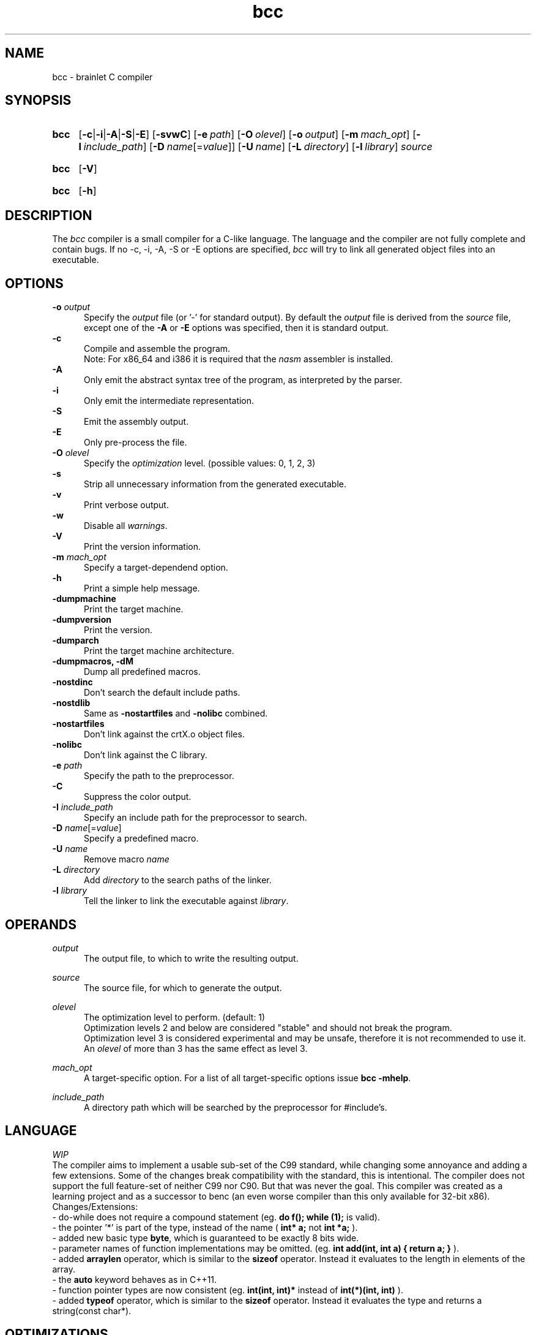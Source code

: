 .TH bcc 1 "2021-08-28" "bcc-0.14-d9928e4"

.SH NAME
bcc - brainlet C compiler

.SH SYNOPSIS
.SY bcc
.OP -c\fR|\fB-i\fR|\fB-A\fR|\fB-S\fR|\fB-E\fR
.OP -svwC
.OP -e \fIpath\fR
.OP -O \fIolevel\fR
.OP -o \fIoutput\fR
.OP -m \fImach_opt\fR
.OP -I \fIinclude_path\fR
.OP -D \fIname\fR[=\fIvalue\fR]
.OP -U \fIname\fR
.OP -L \fIdirectory\fR
.OP -l \fIlibrary\fR
.I source
.YS
.SY bcc
.OP -V
.YS
.SY bcc
.OP -h
.YS

.SH DESCRIPTION
The
.I bcc
compiler is a small compiler for a C-like language.
The language and the compiler are not fully complete
and contain bugs.
If no -c, -i, -A, -S or -E options are specified,
.I bcc
will try to link all generated object files into an executable.

.SH OPTIONS
.B -o \fIoutput\fR
.RE
.RS 5
Specify the 
.I output
file (or '-' for standard output).
By default the
.I output
file is derived from the 
.I source
file, except one of the
.B -A
or
.B -E
options was specified, then it is standard output.
.RE
.B -c
.RE
.RS 5
Compile and assemble the program.
.RE
.RS 5
Note: For x86_64 and i386 it is required that the
.I nasm
assembler is installed.
.RE
.B -A
.RE
.RS 5
Only emit the abstract syntax tree of the program, as interpreted by the parser.
.RE
.B -i
.RE
.RS 5
Only emit the intermediate representation.
.RE
.B -S
.RE
.RS 5
Emit the assembly output.
.RE
.B -E
.RE
.RS 5
Only pre-process the file.
.RE
.B -O
.I olevel
.RE
.RS 5
Specify the
.I optimization
level. (possible values: 0, 1, 2, 3)
.RE
.B -s
.RE
.RS 5
Strip all unnecessary information from the generated executable.
.RE
.B -v
.RE
.RS 5
Print verbose output.
.RE
.B -w
.RE
.RS 5
Disable all \fIwarnings\fR.
.RE
.B -V
.RE
.RS 5
Print the version information.
.RE
.B -m \fImach_opt\fR
.RE
.RS 5
Specify a target-dependend option.
.RE
.B -h
.RE
.RS 5
Print a simple help message.
.RE
.B -dumpmachine
.RE
.RS 5
Print the target machine.
.RE
.B -dumpversion
.RE
.RS 5
Print the version.
.RE
.B -dumparch
.RE
.RS 5
Print the target machine architecture.
.RE
.B -dumpmacros, -dM
.RE
.RS 5
Dump all predefined macros.
.RE
.B -nostdinc
.RE
.RS 5
Don't search the default include paths.
.RE
.B -nostdlib
.RE
.RS 5
Same as
.B -nostartfiles
and
.B -nolibc
combined.
.RE
.B -nostartfiles
.RE
.RS 5
Don't link against the crtX.o object files.
.RE
.B -nolibc
.RE
.RS 5
Don't link against the C library.
.RE
.B -e \fIpath\fR
.RE
.RS 5
Specify the path to the preprocessor.
.RE
.B -C
.RE
.RS 5
Suppress the color output.
.RE
.B -I \fIinclude_path\fR
.RE
.RS 5
Specify an include path for the preprocessor to search.
.RE
.B -D \fIname\fR[=\fIvalue\fR]
.RE
.RS 5
Specify a predefined macro.
.RE
.B -U \fIname\fR
.RE
.RS 5
Remove macro
.I name\fR
.RE
.B -L \fIdirectory\fR
.RE
.RS 5
Add
.I directory
to the search paths of the linker.
.RE
.B -l \fIlibrary\fR
.RE
.RS 5
Tell the linker to link the executable against \fIlibrary\fR.
.RE

.SH OPERANDS
.I output
.RE
.RS 5
The output file, to which to write the resulting output.

.RE
.I source
.RE
.RS 5
The source file, for which to generate the output.

.RE
.I olevel
.RE
.RS 5
The optimization level to perform. (default: 1)
.RE
.RS 5
Optimization levels 2 and below are considered "stable" and should not break the program.
.RE
.RS 5
Optimization level 3 is considered experimental and may be unsafe,
therefore it is not recommended to use it.
.RE
.RS 5
An
.I olevel
of more than 3 has the same effect as level 3.

.RE
.I mach_opt
.RE
.RS 5
A target-specific option.
For a list of all target-specific options issue
.B bcc -mhelp\fR.

.RE
.I include_path
.RE
.RS 5
A directory path which will be searched by the preprocessor for #include's.


.SH LANGUAGE
.I WIP
.RE
The compiler aims to implement a usable sub-set of the C99 standard,
while changing some annoyance and adding a few extensions.
Some of the changes break compatibility with the standard, this is intentional.
The compiler does not support the full feature-set of neither C99 nor C90.
But that was never the goal.
This compiler was created as a learning project and as a successor to benc (an even worse compiler than this only available for 32-bit x86).
.RE
Changes/Extensions:
.RE
- do-while does not require a compound statement (eg.
.B do f(); while (1);
is valid).
.RE
- the pointer '*' is part of the type, instead of the name (
.B int* a;
not
.B int *a;
).
.RE
- added new basic type \fBbyte\fR, which is guaranteed to be exactly 8 bits wide.
.RE
- parameter names of function implementations may be omitted. (eg.
.B int add(int, int a) { return a; }
).
.RE
- added
.B arraylen
operator, which is similar to the
.B sizeof
operator. Instead it evaluates to the length in elements of the array.
.RE
- the
.B auto
keyword behaves as in C++11.
.RE
- function pointer types are now consistent (eg.
.B int(int, int)*
instead of
.B int(*)(int, int)
).
.RE
- added
.B typeof
operator, which is similar to the
.B sizeof
operator. Instead it evaluates the type and returns a string(const char*).


.SH OPTIMIZATIONS
Supported optimization techniques:
.RE
- constant folding (-O1)
.RE
- target-specific micro-optimizations (-O1)
.RE
- multiply to shift (-O1)
.RE
- fusion of memory instructions for x86 (-O2)
.RE
- dead-code elimination (-O1)
.RE
- constant evaluation of function call targets (-O1)
.RE
- experimental and/or unsafe optimizations (-O3)

.SH TARGETS
Currently supported target architectures:
.RE
- i386
.RE
- x86_64
.RE
- riscv32
.RE
- riscv64

.RE
The compiler uses the System V ABI, where applicable.
.RE
There is no multilib support, the compiler is installed for a single target-architecture.
If a second target is wanted, the compiler must be rebuild and reinstalled for the specific architecture.

.SH SEE ALSO
.BR bcpp (1)
.BR nasm (1)

.PP
.SH COPYRIGHT
.br
Copyright \(co 2021 Benjamin Stürz
.br
License GPLv3+: GNU GPL version 3 or later <https://gnu.org/licenses/gpl.html>.
.br
This is free software; you are free to change and redistribute it.
.br
There is NO WARRANTY, to the extent permitted by law.
